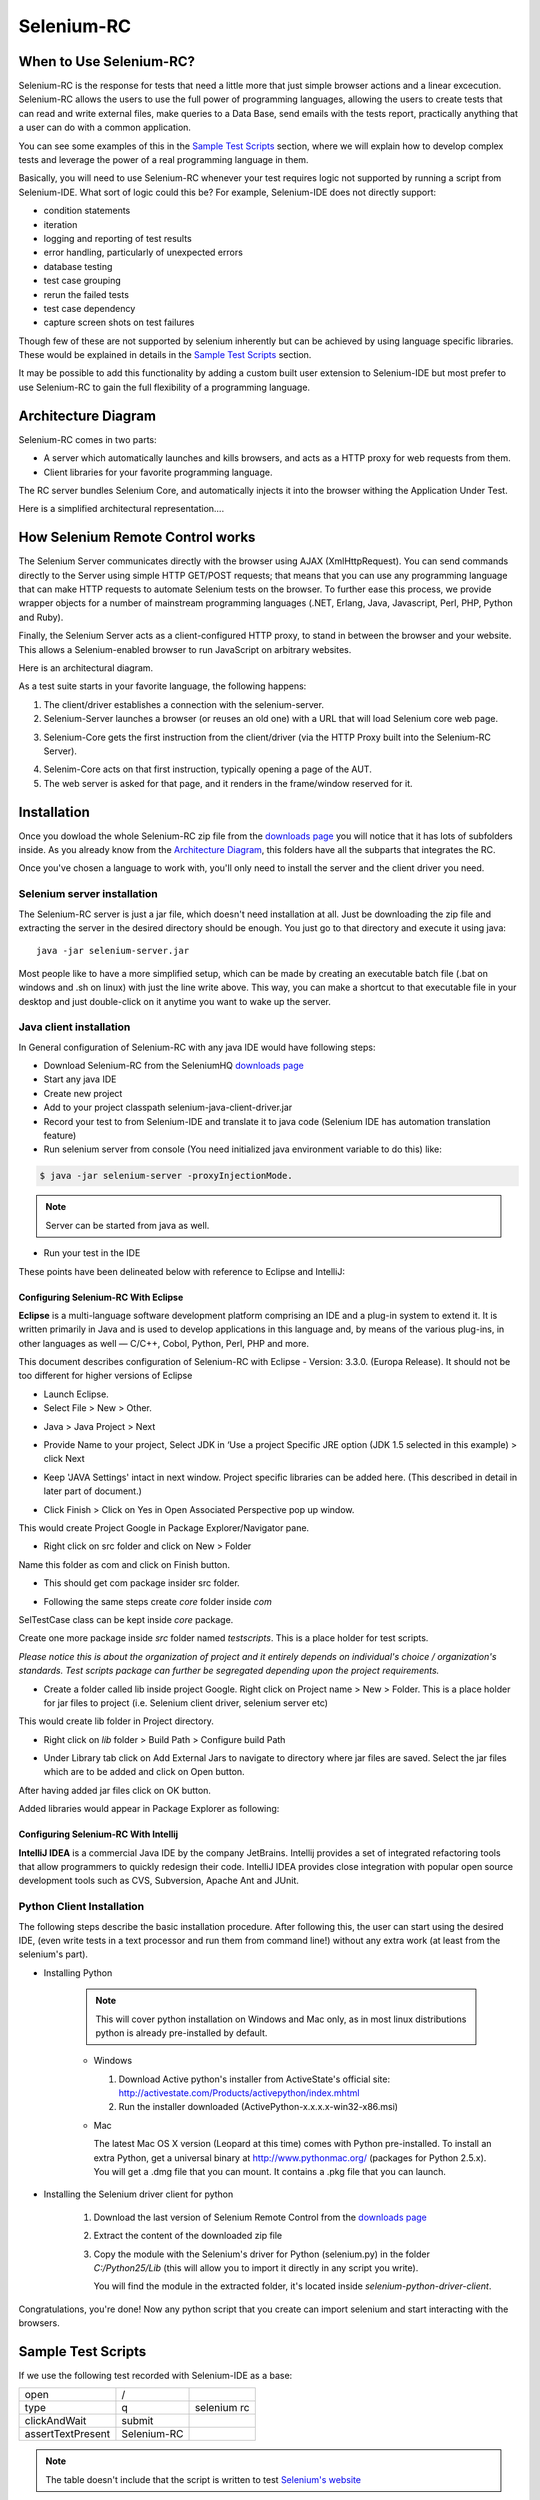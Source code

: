 .. _chapter05-reference:

|logo| Selenium-RC
==================

.. |logo| image:: images/selenium-rc-logo.png
   :alt:

When to Use Selenium-RC?
------------------------

Selenium-RC is the response for tests that need a little more that just simple
browser actions and a linear excecution. Selenium-RC allows the users to use
the full power of programming languages, allowing the users to create tests
that can read and write external files, make queries to a Data Base, send emails
with the tests report, practically anything that a user can do with a common 
application.

You can see some examples of this in the `Sample Test Scripts`_ section, where
we will explain how to develop complex tests and leverage the power of a real
programming language in them.

.. TODO: The content of Sameple test scripts section is not what is described
   here. For now I'm just explaining simple code on them.
   I'll try to add a last subsection like "Adding spice to your tests".

Basically, you will need to use Selenium-RC whenever your test requires logic
not supported by running a script from Selenium-IDE. What sort of logic could 
this be?  For example, Selenium-IDE does not directly support:

* condition statements 
* iteration 
* logging and reporting of test results
* error handling, particularly of unexpected errors
* database testing
* test case grouping
* rerun the failed tests
* test case dependency
* capture screen shots on test failures

Though few of these are not supported by selenium inherently but can be achieved
by using language specific libraries. These would be explained in details in the
`Sample Test Scripts`_ section. 

.. Santi: I'm not sure if we'll be able to explain EVERY pont of these on that 
   section, some of them even have a separate section.

It may be possible to add this functionality by adding a custom built user
extension to Selenium-IDE but most prefer to use Selenium-RC to gain the full
flexibility of a programming language.

Architecture Diagram
--------------------

.. Paul: I initiated a couple of forum posts that can shed some light here. 
   Some of the content in those posts can server as descriptive info for us.
   This comment is a reminder for me to get that info off OpenQA.

Selenium-RC comes in two parts:

.. Paul: hope you don't mind, I changed this to bullets from your numbers to 
   make it agree with the earlier sections 

* A server which automatically launches and kills browsers, and acts as a HTTP
  proxy for web requests from them. 
* Client libraries for your favorite programming language. 

The RC server bundles Selenium Core, and automatically injects it into the 
browser withing the Application Under Test.

.. Paul: So that leads to questions....Does this mean when the server starts up,
   it takes the Sel-Core javascript, inserts it into a spoofed URL, and opens 
   the browser with that URL?  Where is the Sel-core code injected?  Into the 
   AUT?  It can't because the AUT is on a server somewhere. So the Sel-Core is
   injected straight into the browser and then the Sel-Core-Injected-Browser 
   communicates with the AUT. Is this correct?

.. Santi: Yes, from what I know that's right Paul.


Here is a simplified architectural representation.... 

.. image:: images/chapt5_img01_Architecture_Diagram_Simple.png
   :align: center

.. Paul: This diagram always leads me to more questions than answers. I'll 
   admit though that it looks really nice. I think what's missing is 
   a) where is the AUT?
      Tarun: AUT can be conceived running in browser. 
   b) Why is 'linux, Windows, Mac" listed just at the top, I don't think the OS
   is relevant to the diagram but the AUT really is. 
      Tarun: I guess it is to emphasize that tests could be run on multiple 
	  platforms
   c)  I'd like to see some diagrams that include the messages going between 
   the components. That will add a lot of understanding for people. Is that 
   something we can do? If we don't have the info I'm sure we can get it from 
   the other gurus (notice I said 'other gurus' ;-) )
      Santi: I think we will have to re-do this diagram, I have in mind 
	  something that has the same content and the next diagram but with some 
	  corrections (the AUT passes through the proxy also) and with the pretty 
	  logos

.. Paul: Um, I just wrote that comment, and then saw your 2nd diagram. Looks 
   like the 2nd diagram may address some of my questions. I'll have to 
   reconcile my questions against that one, also.

How Selenium Remote Control works 
----------------------------------

The Selenium Server communicates directly with the browser using AJAX 
(XmlHttpRequest). You can send commands directly to the Server using simple 
HTTP GET/POST requests; that means that you can use any programming language 
that can make HTTP requests to automate Selenium tests on the browser. To 
further ease this process, we provide wrapper objects for a number of 
mainstream programming languages (.NET, Erlang, Java, Javascript, Perl, PHP, 
Python and Ruby). 

.. Paul: Let's also emphasize that these 'wrapper objects'  are  APIs 
   supporting the Selenium commands and are provided as libraries to that 
   programming language

Finally, the Selenium Server acts as a client-configured HTTP proxy, to stand 
in between the browser and your website. This allows a Selenium-enabled browser
to run JavaScript on arbitrary websites.

.. Paul: I don't quite understand this. What exactly is a 'proxy'?  and what 
   does 'client-configured' mean?  which client? I'm assuming the test 
   application, but some may think of the browser as a 'client'. Can we expand 
   this a bit with some simplified terminology? I'm thinking especially for the
   new users, some who may not have a solid a technical background. 
	  Santi: The proxy is a third person in the middle that passes the ball 
	  between the two parts. In this case will act as a "web server" that 
	  delivers the AUT to the browser, by doing this, the server hides the original
	  URL and uses it's own (this allows us to put selenium Core in the same 
	  location as the AUT without actually putting it).
   Paul: What is "client-configured"? 
      Santi: The client browser (firefox, IE, etc) is launched with a 
	  configuration profile that has set localhost:4444 as the http proxy, this
	  is why any http request that the browser does will pass through selenium
	  server and the response will come from this server and not from the real
	  server.

Here is an architectural diagram. 

.. Santi: Notice: in step 5, the AUT should pass through the HTTPProxy to go to 
   the Browser....

.. image:: images/chapt5_img02_Architecture_Diagram.png
   :align: center

As a test suite starts in your favorite language, the following happens:

1. The client/driver establishes a connection with the selenium-server.
2. Selenium-Server launches a browser (or reuses an old one) with a URL that 
   will load Selenium core web page.

.. Paul: Where does that URL come from? 
   Tarun: URL is one of the four parameters which is specified while creating 
   the Defult Selenium object. Once the DefaultSelenium object is created then 
   open method used to launch web application, here open method takes url as 
   parameter and lunches the browser. Does this explanation help?

3. Selenium-Core gets the first instruction from the client/driver (via the 
   HTTP Proxy built into the Selenium-RC Server).

.. Paul: Is the 'client/driver' the test program?
   Tarun: No it's the language in which selenium tests are written

4. Selenim-Core acts on that first instruction, typically opening a page of the
   AUT. 
5. The web server is asked for that page, and it renders in the frame/window 
   reserved for it. 

.. Paul: In spite of my many questions, I still think this is a really good 
   start!
   Santi: I will create a new diagram that will simplify this and add some 
   eyecandy.

Installation
------------

Once you dowload the whole Selenium-RC zip file from the `downloads page`_ you
will notice that it has lots of subfolders inside. As you already know from
the `Architecture Diagram`_, this folders have all the subparts that integrates
the RC.

Once you've chosen a language to work with, you'll only need to install the 
server and the client driver you need.

Selenium server installation
~~~~~~~~~~~~~~~~~~~~~~~~~~~~

The Selenium-RC server is just a jar file, which doesn't need installation at
all. Just be downloading the zip file and extracting the server in the desired
directory should be enough. You just go to that directory and execute it using
java:: 

    java -jar selenium-server.jar

Most people like to have a more simplified setup, which can be made by creating
an executable batch file (.bat on windows and .sh on linux) with just the line
write above. This way, you can make a shortcut to that executable file in your
desktop and just double-click on it anytime you want to wake up the server.

Java client installation
~~~~~~~~~~~~~~~~~~~~~~~~

In General configuration of Selenium-RC with any java IDE would have following 
steps:

* Download Selenium-RC from the SeleniumHQ `downloads page`_ 
* Start any java IDE
* Create new project
* Add to your project classpath selenium-java-client-driver.jar 
* Record your test to from Selenium-IDE and translate it to java code (Selenium
  IDE has automation translation feature)
* Run selenium server from console (You need initialized java environment 
  variable to do this) like:

.. code-block:: bash

   $ java -jar selenium-server -proxyInjectionMode. 

.. note:: Server can be started from java as well.

* Run your test in the IDE

These points have been delineated below with reference to Eclipse and IntelliJ: 

Configuring Selenium-RC With Eclipse
++++++++++++++++++++++++++++++++++++

**Eclipse** is a multi-language software development platform comprising an IDE 
and a plug-in system to extend it. It is written primarily in Java and is used 
to develop applications in this language and, by means of the various plug-ins, 
in other languages as well — C/C++, Cobol, Python, Perl, PHP and more.

This document describes configuration of Selenium-RC with Eclipse - 
Version: 3.3.0. (Europa Release). It should not be too different for higher 
versions of Eclipse 

* Launch Eclipse. 
* Select File > New > Other. 

.. image:: images/chapt5_img03_Launch_Eclipse.png
   :align: center

* Java > Java Project > Next 

.. image:: images/chapt5_img04_Create_Java_Project.png
   :align: center

* Provide Name to your project, Select JDK in ‘Use a project Specific JRE option (JDK 1.5
  selected in this example) > click Next 

.. image:: images/chapt5_img05_Create_Java_Project.png
   :align: center

* Keep 'JAVA Settings' intact in next window. Project specific libraries can be 
  added here. (This described in detail in later part of document.)

.. image:: images/chapt5_img06_Create_Java_Project.png 
   :align: center

* Click Finish > Click on Yes in Open Associated Perspective pop up window. 

.. image:: images/chapt5_img07_Create_Java_Project.png 
   :align: center

This would create Project Google in Package Explorer/Navigator pane.

.. image:: images/chapt5_img08_Package_Explorer.png 
   :align: center

* Right click on src folder and click on New > Folder 

.. image:: images/chapt5_img09_Create_Com_Package.png 
   :align: center

Name this folder as com and click on Finish button.

* This should get com package insider src folder. 

.. image:: images/chapt5_img10_Create_Com_Package.png 
   :align: center

* Following the same steps create *core* folder inside *com*

.. image:: images/chapt5_img11_Create_Core_Package.png 
   :align: center

SelTestCase class can be kept inside *core* package. 

Create one more package inside *src* folder named *testscripts*. This is a 
place holder for test scripts. 

*Please notice this is about the organization of project and it entirely 
depends on individual's choice /  organization's standards. Test scripts 
package can further be segregated depending upon the project requirements.*

.. image:: images/chapt5_img12_Create_Test_Script_Package.png 
   :align: center

* Create a folder called lib inside project Google. Right click on Project name
  > New > Folder. This is a place holder for jar files to project (i.e. Selenium 
  client driver, selenium server etc) 

.. image:: images/chapt5_img13_Create_Library_Package.png
   :align: center

This would create lib folder in Project directory. 

.. image:: images/chapt5_img14_Create_Library_Package.png
   :align: center

* Right click on *lib* folder > Build Path > Configure build Path 

.. image:: images/chapt5_img15_Configure_Build_Path.png
   :align: center

* Under Library tab click on Add External Jars to navigate to directory where 
  jar files are saved. Select the jar files which are to be added and click on 
  Open button. 

.. image:: images/chapt5_img16_Configure_Build_Path.png
   :align: center

.. note: Here in Selenium Server, Selenium Java Client driver and TestNG jar 
   files have been added. TestNG is a testing framework which can be used to
   build selenium tests. As an alternative to TestNG, JUnit jar can be added to
   write selenium tests. 

After having added jar files click on OK button. 

.. image:: images/chapt5_img17_Configure_Build_Path.png
   :align: center

Added libraries would appear in Package Explorer as following:

.. image:: images/chapt5_img18_Configure_Build_Path.png
   :align: center

Configuring Selenium-RC With Intellij
+++++++++++++++++++++++++++++++++++++

**IntelliJ IDEA** is a commercial Java IDE by the company JetBrains. Intellij 
provides a set of integrated refactoring tools that allow programmers to 
quickly redesign their code. IntelliJ IDEA provides close integration with 
popular open source development tools such as CVS, Subversion, Apache Ant and 
JUnit.

.. <Documentation is in progress> 

Python Client Installation 
~~~~~~~~~~~~~~~~~~~~~~~~~~

The following steps describe the basic installation procedure. After following 
this, the user can start using the desired IDE, (even write tests in a text 
processor and run them from command line!) without any extra work (at least 
from the selenium's part).

* Installing Python

    .. note:: This will cover python installation on Windows and Mac only, as in 
       most linux distributions python is already pre-installed by default. 

    * Windows
    
      1. Download Active python's installer from ActiveState's official site: 
         http://activestate.com/Products/activepython/index.mhtml 
      2. Run the installer downloaded (ActivePython-x.x.x.x-win32-x86.msi)

      .. image:: images/chapt5_img19_Python_Install.png
         :align: center

      .. image:: images/chapt5_img22_Python_Install.png
         :align: center

    * Mac
    
      The latest Mac OS X version (Leopard at this time) comes with Python 
      pre-installed. To install an extra Python, get a universal binary at 
      http://www.pythonmac.org/ (packages for Python 2.5.x). You will get a 
      .dmg file that you can mount. It contains a .pkg file that you can launch.

      .. image:: images/chapt5_img19_Python_Mac_Install.png
         :align: center
	
* Installing the Selenium driver client for python 

    1. Download the last version of Selenium Remote Control from the 
       `downloads page`_
    2. Extract the content of the downloaded zip file 
    3. Copy the module with the Selenium's driver for Python (selenium.py)
       in the folder *C:/Python25/Lib* (this will allow you to import it 
       directly in any script you write).

       You will find the module in the extracted folder, it's located inside 
       *selenium-python-driver-client*.

    .. image:: images/chapt5_img25_Python_Driver_Install.png
       :align: center

Congratulations, you're done! Now any python script that you create can import
selenium and start interacting with the browsers.

.. _`downloads page`: http://seleniumhq.org/download/

Sample Test Scripts
-------------------

If we use the following test recorded with Selenium-IDE as a base:

.. _search example:

=================  ============  ===========
open               /
type               q             selenium rc
clickAndWait       submit
assertTextPresent  Selenium-RC
=================  ============  ===========

.. note:: The table doesn't include that the script is written to test 
   `Selenium's website`_

.. _Selenium's website: http://seleniumhq.org

Here is the test script exported to all the programming languages:

.. container:: toggled

   .. code-block:: c#

        using System;
        using System.Text;
        using System.Text.RegularExpressions;
        using System.Threading;
        using NUnit.Framework;
        using Selenium;

        namespace SeleniumTests
        {
        	[TestFixture]
        	public class NewTest
        	{
        		private ISelenium selenium;
        		private StringBuilder verificationErrors;
        		
        		[SetUp]
        		public void SetupTest()
        		{
        			selenium = new DefaultSelenium("localhost", 4444, "*firefox", "http://seleniumhq.org/");
        			selenium.Start();
        			verificationErrors = new StringBuilder();
        		}
        		
        		[TearDown]
        		public void TeardownTest()
        		{
        			try
        			{
        				selenium.Stop();
        			}
        			catch (Exception)
        			{
        				// Ignore errors if unable to close the browser
        			}
        			Assert.AreEqual("", verificationErrors.ToString());
        		}
        		
        		[Test]
        		public void TheNewTest()
        		{
        			selenium.Open("/");
        			selenium.Type("q", "selenium rc");
        			selenium.Click("submit");
        			selenium.WaitForPageToLoad("30000");
        			Assert.IsTrue(selenium.IsTextPresent("Selenium-RC"));
        		}
        	}
        }

.. container:: toggled

   .. code-block:: java

      package com.example.tests;

      import com.thoughtworks.selenium.*;
      import java.util.regex.Pattern;

      public class NewTest extends SeleneseTestCase {
      	public void setUp() throws Exception {
      		setUp("http://seleniumhq.org/", "*firefox");
      	}
            public void testNew() throws Exception {
      	      selenium.open("/");
      	      selenium.type("q", "selenium rc");
      	      selenium.click("submit");
      	      selenium.waitForPageToLoad("30000");
      	      assertTrue(selenium.isTextPresent("Selenium-RC"));
      	}
      }

.. container:: toggled

   .. code-block:: perl

      use strict;
      use warnings;
      use Time::HiRes qw(sleep);
      use Test::WWW::Selenium;
      use Test::More "no_plan";
      use Test::Exception;

      my $sel = Test::WWW::Selenium->new( host => "localhost", 
                                          port => 4444, 
                                          browser => "*firefox", 
                                          browser_url => "http://seleniumhq.org/" );

      $sel->open_ok("/");
      $sel->type_ok("q", "selenium rc");
      $sel->click_ok("submit");
      $sel->wait_for_page_to_load_ok("30000");
      $sel->is_text_present_ok("Selenium-RC");

.. container:: toggled

   .. code-block:: php

      <?php

      require_once 'PHPUnit/Extensions/SeleniumTestCase.php';

      class Example extends PHPUnit_Extensions_SeleniumTestCase
      {
        function setUp()
        {
          $this->setBrowser("*firefox");
          $this->setBrowserUrl("http://seleniumhq.org/");
        }

        function testMyTestCase()
        {
          $this->open("/");
          $this->type("q", "selenium rc");
          $this->click("submit");
          $this->waitForPageToLoad("30000");
          $this->assertTrue($this->isTextPresent("Selenium-RC"));
        }
      }
      ?>

.. container:: toggled

   .. code-block:: python

      from selenium import selenium
      import unittest, time, re

      class NewTest(unittest.TestCase):
          def setUp(self):
              self.verificationErrors = []
              self.selenium = selenium("localhost", 4444, "*firefox",
                      "http://seleniumhq.org/")
              self.selenium.start()
         
          def test_new(self):
              sel = self.selenium
              sel.open("/")
              sel.type("q", "selenium rc")
              sel.click("submit")
              sel.wait_for_page_to_load("30000")
              self.failUnless(sel.is_text_present("Selenium-RC"))
         
          def tearDown(self):
              self.selenium.stop()
              self.assertEqual([], self.verificationErrors)

.. container:: toggled

   .. code-block:: ruby

      require "selenium"
      require "test/unit"

      class NewTest < Test::Unit::TestCase
        def setup
          @verification_errors = []
          if $selenium
            @selenium = $selenium
          else
            @selenium = Selenium::SeleniumDriver.new("localhost", 4444, "*firefox", "http://seleniumhq.org/", 10000);
            @selenium.start
          end
          @selenium.set_context("test_new")
        end

        def teardown
          @selenium.stop unless $selenium
          assert_equal [], @verification_errors
        end

        def test_new
          @selenium.open "/"
          @selenium.type "q", "selenium rc"
          @selenium.click "submit"
          @selenium.wait_for_page_to_load "30000"
          assert @selenium.is_text_present("Selenium-RC")
        end
      end

Now we will analyze the different parts of the tests for you to understand
each statement.

Basic Tests Structure
~~~~~~~~~~~~~~~~~~~~~

Here you will find an explanation of the basic test structure on each 
programming language. This tends to differ from one to another, so you'll find
separate explanations for each of them:

* Python_
* Java_
* `C#`_
* Perl_
* PHP_ 
* Ruby_ 

C#
++

Java
++++

For java, we use a wrapper_ of the basic Junit test case. With it, you'll save
many lines of code by just writing the basic part and letting the wrapper do
all the rest.

.. _wrapper: http://release.seleniumhq.org/selenium-remote-control/1.0-beta-2/doc/java/com/thoughtworks/selenium/SeleneseTestCase.html

.. code-block:: java

   package com.example.tests;
   // We specify the package of our tess

   import com.thoughtworks.selenium.*;
   // This is the driver's import, you'll use this for instantiating a
   // browser and make it do what you need.

   import java.util.regex.Pattern;
   // Selenium-IDE add the Pattern module because it's sometimes used for 
   // regex validations. You can remove the module if it's not used in your 
   //script.

   public class NewTest extends SeleneseTestCase {
   // We create our selenium test case

         public void setUp() throws Exception {
   		setUp("http://seleniumhq.org/", "*firefox");
                // We instantiate and start the browser
         }

         public void testNew() throws Exception {
              selenium.open("/");
              selenium.type("q", "selenium rc");
              selenium.click("submit");
              selenium.waitForPageToLoad("30000");
              assertTrue(selenium.isTextPresent("Selenium-RC"));
              // These are the real test steps
        }
   }

Perl
++++

PHP
+++

Python
++++++

We use pyunit testing framework (the unittest module) for our tests, you should
understand how this works to better understand how to write your tests.
To completely understand pyunit, you should read it's `official documentation
<http://docs.python.org/library/unittest.html>`_.

The basic test structure is:

.. code-block:: python

   from selenium import selenium
   # This is the driver's import, you'll use this class for instantiating a
   # browser and make it do what you need.

   import unittest, time, re
   # This are the basic imports added by Selenium-IDE by default.
   # You can remove the modules if they are not used in your script.

   class NewTest(unittest.TestCase):
   # We create our unittest test case

       def setUp(self):
           self.verificationErrors = []
           # This is an empty array where we will store any verification errors
           # we find in our tests

           self.selenium = selenium("localhost", 4444, "*firefox",
                   "http://seleniumhq.org/")
           self.selenium.start()
           # We instantiate and start the browser

       def test_new(self):
           # This is the test code, here you should put the actions you need
           # the browser to do during your test
            
           sel = self.selenium
           # We assign the browser to the variable "sel" (just to save us from 
           # typing "self.selenium" each time we want to call the browser).
            
           sel.open("/")
           sel.type("q", "selenium rc")
           sel.click("submit")
           sel.wait_for_page_to_load("30000")
           self.failUnless(sel.is_text_present("Selenium-RC"))
           # These are the real test steps

       def tearDown(self):
           self.selenium.stop()
           # we close the browser (I'd recommend you to comment this line while
           # you are creating and debugging your tests)

           self.assertEqual([], self.verificationErrors)
           # And make the test fail if we found that any verification errors
           # where found

Ruby
++++

Starting The Browser 
~~~~~~~~~~~~~~~~~~~~~

.. container:: toggled

   .. code-block:: c#

      selenium = new DefaultSelenium("localhost", 4444, "*firefox", "http://seleniumhq.org/");
      selenium.Start();

.. container:: toggled

   .. code-block:: java

      setUp("http://seleniumhq.org/", "*firefox");

.. container:: toggled

   .. code-block:: perl

      my $sel = Test::WWW::Selenium->new( host => "localhost", 
                                          port => 4444, 
                                          browser => "*firefox", 
                                          browser_url => "http://seleniumhq.org/" );

.. container:: toggled

   .. code-block:: php

      $this->setBrowser("*firefox");
      $this->setBrowserUrl("http://seleniumhq.org/");

.. container:: toggled

   .. code-block:: python

      self.selenium = selenium("localhost", 4444, "*firefox",
                               "http://seleniumhq.org/")
      self.selenium.start()

.. container:: toggled

   .. code-block:: ruby

      if $selenium
        @selenium = $selenium
      else
        @selenium = Selenium::SeleniumDriver.new("localhost", 4444, "*firefox", "http://seleniumhq.org/", 10000);
        @selenium.start

Each of this sentences is in charge of instantiating a browser (which is just
an object for your code) and assigning the "browser" instance to a variable 
(which will later be used to call methods from the browser, like *open* or 
*type*)

The initial parameters that you should give when you create the browser instance
are: 

host
    This is the ip location where the server is located. Most of the times is
    the same machine than the one where the client is running, so you'll see
    that it's an optional parameter on some clients.
port
    As the host, it determines on which socket is the server listening waiting
    for the client to communicate with him. Again, it can be optional in some
    client drivers.
browser
    The browser in which you want to run the tests. This is a required 
    parameter (I hope you understand why :))
url
    The base url of the application under test. This is also required on all the
    client libs and Selenium-RC needs it before starting the browser due to the
    way the same server is implemented.

Finally, some languages require the browser to be started explicitly by calling
it's *start* method.

Running Commands 
~~~~~~~~~~~~~~~~

Once you have the browser initialized and assigned to a variable (generally
named selenium) you can make it run commands by calling the respective 
methods from the selenium browser. For example, when you call the *type* method
of the selenium object::

    selenium.type("field-id","sting to type")

In backend (by the magic of Selenium-RC), the browser will actually **type** 
using the locator and the string you specified during the method call. So, 
summarizing, what for your code is just a regular object (with methods and 
properties), in backend it's making the real browser do things.

Retrieving and Reporting Results
~~~~~~~~~~~~~~~~~~~~~~~~~~~~~~~~

Adding Some Spice to Your Tests
~~~~~~~~~~~~~~~~~~~~~~~~~~~~~~~~

Now you'll understand why you needed Selenium-RC and you just couldn't stay
only with the IDE. We will try to give you some guidance on things that can 
only be done using a programming language. The different examples are just 
written on only one of the languages, but we think that you'll understand the
idea and will be able to translate it to the language of your choice.

Iteration
+++++++++

Iteration is one of the most common things people needs to do in their tests.
Generally, to repeat a simple search, or saving you from duplicating the same
code several times.

If we take the `search example`_ we've been looking at, it's not so crazy to 
think that we want to check that all the Selenium tools appear on the search
we make. This kind of test could be made doing the following using Selenese:

=================  =============  =============
open               /
type               q              selenium rc
clickAndWait       submit
assertTextPresent  Selenium-RC
type               q              selenium ide
clickAndWait       submit 
assertTextPresent  Selenium-IDE 
type               q              selenium grid
clickAndWait       submit 
assertTextPresent  Selenium-Grid 
=================  =============  =============

As you can see, the code has been triplicated to run the same steps 3 times.
This doesn't look to efficient.

By using a programming language, we can just iterate over a list and do the 
search in the following way (the example has been written in python):

.. code-block:: python

   list = ("IDE", "RC", "GRID")
   for tool in list:
       sel.type("q", "selenium " + tool)
       sel.click("submit")
       sel.wait_for_page_to_load("30000")
       self.failUnless(sel.is_text_present("Selenium-" + tool))

Data Driven Testing
+++++++++++++++++++

So, the iteration_ idea seems cool. Let's improve this by allowing the users to
write an external text file from which the script should read the input data,
search and assert it's existence.

Error Handling
++++++++++++++

Conditionals
++++++++++++

Data Base Validations
+++++++++++++++++++++

Server Command Line options
---------------------------

.. Paul: Can we put some info in here about how/when a user would use some of 
   these features?  Some, like the port, should be obvious. But let's see if
   we can think of some examples. 
   Like.....Why would I ever want -singleWindow?  This is a great section 
   though. I didn't even know about this until about 2 weeks ago.

Usage:

.. code-block:: bash
 
   $ java -jar selenium-server.jar [-interactive] [options] 

Options: 

-port 
    <nnnn>
    The port number the selenium server should use (default 4444) 

-timeout
    <nnnn>
    An integer number of seconds before we should give up 

-interactive
    Puts you into interactive mode. See the tutorial for more details.

-singleWindow
    Puts you into a mode where the test web site executes in a frame. This mode
    should only be selected if the application under test does not use frames. 

-profilesLocation
    Specifies the directory that holds the profiles that java clients can use 
    to start up selenium. Currently supported for Firefox only.
	
.. Paul: Is 'java client' the right word here?  It's the browser that uses the 
   profile right?

.. Paul: Is this different from -firefoxProfileTemplate?

-forcedBrowserMode
    <browser>
    Sets the browser mode (e.g. "\*iexplore" for all sessions, no matter what is 
    passed to getNewBrowserSession 

-forcedBrowserModeRestOfLine
    <browser>
    Sets the browser mode to all the remaining tokens on the line (e.g. 
    "\*custom /some/random/place/iexplore.exe") for all sessions, no matter what
    is passed to getNewBrowserSession 

-userExtensions
    <file>
    Indicates a JavaScript file that will be loaded into selenium 

-browserSessionReuse
    Stops re-initialization and spawning of the browser between tests 

-avoidProxy
    By default, we proxy every browser request; set this flag to make the 
    browser use our proxy only for URLs containing '/selenium-server' 

-firefoxProfileTemplate 
    <dir>
    Normally, we generate a fresh empty Firefox profile every time we launch. 
    You can specify a directory to make us copy your profile directory instead. 

-debug
    Puts you into debug mode, with more trace information and diagnostics 

-browserSideLog
    Enables logging on the browser side; logging messages will be transmitted 
    to the server. This can affect performance. 

-ensureCleanSession
    If the browser does not have user profiles, make sure every new session has
    no artifacts from previous sessions. For example, enabling this option will
    cause all user cookies to be archived before launching IE, and restored 
    after IE is closed. 

-trustAllSSLCertificates
    Forces the Selenium proxy to trust all SSL certificates. This doesn't work 
    in browsers that don't use the Selenium proxy. 

-log
    <LogFileName>
    Writes lots of debug information out to a log file 

-htmlSuite
    <browser> <startURL> <suiteFile> <resultFile>
    Run a single HTML Selenese (Selenium Core) suite and then exit immediately, 
    using the specified browser (e.g. "\*firefox") on the specified URL 
    (e.g. "http://www.google.com"). You need to specify the absolute path to 
    the HTML test suite as well as the path to the HTML results file we'll 
    generate. 

-proxyInjectionMode
    Puts you into proxy injection mode, a mode where the selenium server acts
    as a proxy server for all content going to the test application. Under 
    this mode, multiple domains can be visited, and the following additional 
    flags are supported:

    -dontInjectRegex
        <regex>
        An optional regular expression that proxy injection mode can use to 
        know when to bypss injection 

    -userJsInjection
        <file>
        Specifies a JavaScript file which will then be injected into all pages 

    -userContentTransformation
        <regex> <replacement>
        A regular expression which is matched against all test HTML content; 
        the second is a string which will replace matches. These flags can be 
        used any number of times. A simple example of how this could be 
        useful: if you add "-userContentTransformation https http" then all 
        "https" strings in the HTML of the test application will be changed to 
        be "http". 

.. Paul: We'll probably need a whole section explaining proxyInjectionMode that
   includes when, and why, someone might use it.

We also support two Java system properties: -Dhttp.proxyHost and -Dhttp.\
proxyPort. Selenium-RC normally overrides your proxy server configuration, using
the Selenium Server as a proxy. Use these options if you need to use your own 
proxy together with the Selenium Server proxy. Use the proxy settings like like
this:

.. code-block:: bash

   $ java -Dhttp.proxyHost=myproxy.com -Dhttp.proxyPort=1234 -jar selenium-server.jar 

If your HTTP proxy requires authentication, you will also need to set -Dhttp.\
proxyUser and -Dhttp.proxyPassword, in addition to http.proxyHost and http.\
proxyPort:

.. code-block:: bash

   $ java -Dhttp.proxyHost=myproxy.com -Dhttp.proxyPort=1234 -Dhttp.proxyUser=joe -Dhttp.proxyPassword=example -jar selenium-server.jar

Howto correctly use your Verify commands in Selenium-RC 
-------------------------------------------------------

.. Santi: I'll put some info from 
   http://clearspace.openqa.org/message/56908#56908 (we should write an example
   for all the languages...)

Paul's part
-----------

Selenium-IDE Generated Code
~~~~~~~~~~~~~~~~~~~~~~~~~~~

.. Santi: I'm writing something similar in the Sample Test Scripts section

Starting the Browser 
~~~~~~~~~~~~~~~~~~~~

Specify the Host and Port::

   localhost:4444 

.. Santi: What's this topic?

The Selenium-RC Program's Main() 
~~~~~~~~~~~~~~~~~~~~~~~~~~~~~~~~

.. Santi: What's this topic?

Handling HTTPS and Security Popups 
~~~~~~~~~~~~~~~~~~~~~~~~~~~~~~~~~~

Many applications will switch from using HTTP to HTTPS when they need to send 
encrypted information such as passwords or credit card information. This is 
common with many of today's web applications. Selenium-RC supports this. 

To ensure the HTTPS site is genuine, the browser will need a security 
certificate. Otherwise, when the Selenium code is inserted between the 
browser and the application under test, the browser will recognize this as a 
security violation. It will assume some other site is masquerading as your 
application. When this occurs the browser displays security popups, and these 
popups cannot be closed using Selenium-RC. 

When dealing with HTTPS you must use a run mode that supports this and handles
the security certificate for you. You specify the run mode when you test program
initialized Selenium. 

.. TODO: copy my C# code example here. 

In Selenium-RC 1.0 beta 2 and later use \*firefox or \*iexplore for the run 
mode. In earlier versions, including Selenium-RC 1.0 beta 1, use \*chrome or 
\*iehta, for the run mode. Using these run modes, you will not need to install
any special security certificates to prevent your browser's security warning 
popups. 

In Selenium 1.0 beta 2 and later, the run modes \*firefox or \*iexplore are 
recommended. There are additional run modes of \*iexploreproxy and 
\*firefoxproxy. These are provided only for backwards compatibility and 
should not be used unless required by legacy test programs. Their use will 
present limitations with security certificate handling and with the running 
of multiple windows if your application opens additional browser windows. 

In earlier versions of Selenium-RC, \*chrome or \*iehta were the run modes that 
supported HTTPS and the handling of security popups. These were ‘experimental
modes in those versions but as of Selenium-RC 1.0 beta 2, these modes have now 
become stable, and the \*firefox and \*iexplore run modes now translate into 
the \*chrome and \*iehta modes. 

Security Certificates Explained
~~~~~~~~~~~~~~~~~~~~~~~~~~~~~~~

Normally, your browser will trust the application you are testing, most 
likely by installing a security certificate which you already own. You can 
check this in your browser's options or internet properties (if you don't 
know your AUT's security certificate as you system administrator or lead 
developer). When Selenium loads your browser it injects code to intercept 
messages between the browser and the server. The browser now thinks 
something is trying to look like your application, but really is not a 
significant security risk. So, it responds by alerting you with popup messages. 

Please, can someone verify that I explained certificates correctly?—this is 
an area I'm not certain I understand well yet. 

To get around this, Selenium-RC, (again when using a run mode that support 
this) will install its own security certificate, temporarily, onto your 
client machine in a place where the browser can access it. This tricks the 
browser into thinking it's accessing a different site from your application 
under test and effectively suppresses the security popups. 

Another method that has been used with earlier versions of Selenium is to 
install the Cybervillians security certificate provided with you selenium 
installation. Most users should no longer need to do this, however, if you are
running Selenium-RC in proxy injection mode, you may need to explicitly install this
security certificate to avoid the security popups. 

Multi-Window Mode
~~~~~~~~~~~~~~~~~

Before 1.0, Selenium by default ran the application under test in a subframe 
which looks like this:

.. image:: images/chapt5_img26_single_window_mode.png
   :align: center

Unfortunately, some apps don't run properly in a subframe, preferring to be 
loaded into the top frame of the window. That's why we made the multiWindow 
mode (the new default since Selenium 1.0). Using this you can make your 
application under test run in a separate window rather than in the default 
frame.

.. image:: images/chapt5_img27_multi_window_mode.png
   :align: center

Older versions of Selenium however did not handle this unless you explicitly 
told the server to run in multiwindow mode. For handling multiple windows, 
Selenium 0.9.2 required the Server to be started with the following option:

.. code-block:: bash

   -multiwindow 

In Selenium-RC 1.0 and later if you want to require your testing to run in a
single frame you can explicitly state this to the Selenium Server using the
option:

.. code-block:: bash
 
   -singlewindow 

Using the Browser While Selenium is Running 
~~~~~~~~~~~~~~~~~~~~~~~~~~~~~~~~~~~~~~~~~~~

You may want to use your browser at the same time that Selenium is also using 
it. Perhaps you want to run some manual tests while Selenium is running your 
automated tests and you wish to do this on the same machine. Or perhaps you just
want to use your Facebook account but Selenium is running in the background. 
This isn't a problem. 

With Internet Explorer, you can simply start another browser instance and run 
it in parallel to the IE instance used by Selenium-RC. With Firefox, you can do
this also, but you must specify a separate profile. 

Specifying a Separate Firefox Profile 
-------------------------------------

Firefox will not run two instances simultaneously unless you specify a 
separate profile for each instance. Later versions of Selenium-RC run in a 
separate profile automatically, however, if you are using an older version of 
Selenium, you may need to explicitly specify a separate profile. 

Open the Windows "Start" menu, select "Run",then type and enter one of the following:

.. code-block:: bash

   firefox.exe -profilemanager 

.. code-block:: bash

   firefox.exe -P 

Create a new profile using the dialog. When you run the Selenium-RC server, 
tell it to use this new Firefox profile with the server command-line option 
\-firefoxProfileTemplate and specify the path to the profile:

.. code-block:: bash

   -firefoxProfileTemplate "path to the profile" 

.. note:: On windows, people tend to have problems with the profiles location.
   Try to start using a simple location like *C:\\seleniumProfile* to make it
   work and then move the profile where you want and try to find it again.

.. warning::  Be sure to put your profile in a separate new folder!!! 
   The Firefox profile manager tool will delete all files in a folder if you 
   delete a profile, regardless of whether they are profile files or not. 
 
Specifying the Path to a Specific Browser 
-----------------------------------------

You can specify to Selenium-RC a path to a specific browser. This is useful if 
you have different versions of the same browser, and you wish to use a specific
one. Also, this is used to allow your tests to run against a browser not 
directly supported by Selenium-RC. When specifying the run mode, use the 
\*custom specifier followed by the full path to the browser's executable::

   *custom <path to browser> 
 
For example 
 
.. Paul: Need an example here that works—the one I tried didn't 

Reports Generation 
------------------

.. Paul: This is an important section because the generated code in both Java 
   and C# does not give code for reporting errors, and for anyone who doesn't 
   know try-catch statements they'll be really confused. We should give some 
   sample code here. I'd really like to see what you guys are using as I'm 
   only just starting out in this area--and haven't had time at work to do 
   much here yet.

Troubleshooting 
---------------

.. Paul: Here's 3 other issues we had on our orig list of topics for this 
   chapter. Shall we still develop these?

.. Santi: must recheck if all the topics here: 
   http://seleniumhq.org/documentation/remote-control/troubleshooting.html
   are covered.

Empty verify strings
~~~~~~~~~~~~~~~~~~~~

This issue has it's own section. Please go here_ for more information.

.. _here: `Howto correctly use your Verify commands in Selenium-RC`_

Firefox and Linux 
~~~~~~~~~~~~~~~~~

On Unix/Linux, versions of Selenium before 1.0 needed to invoke "firefox-bin" 
directly, so if you are using a previous version, make sure that the real 
executable is on the path. 

On most linux distributions, the real firefox-bin is located on::

   /usr/lib/firefox-x.x.x/ 

Where the x.x.x is the version number you currently have. So, to add that path 
to the user's path. you will have to add the following to your .bashrc file:

.. code-block:: bash

   export PATH="$PATH:/usr/lib/firefox-x.x.x/"


.. This problem is caused because in linux, firefox is executed through a shell
   script (the one located on /usr/bin/firefox), when it comes the time to kill
   the browser Selenium-RC will kill the shell script, leaving the browser 
   running.  Santi: not sure if we should put this here...

If necessary, you can specify the path to firefox-bin directly in your test,
like this::

   "*firefox /usr/lib/firefox-x.x.x/firefox-bin"

IE and the style attributes
~~~~~~~~~~~~~~~~~~~~~~~~~~~

.. Santi: When used in the XPATH, the keys in  @style should be uppercase to 
   work on IE, even if they are lowercase in the source code

.. Paul: Hey Santi, what is this section?  Does this belong inthe Selenese 
   chapter?  That's where we're putting stuff on locators like XPATH.

.. Santi: I put this under the SelRC part, because it's only caused working 
   with IE (and this can only be done using Sel RC)

Unable to Connect to Server 
~~~~~~~~~~~~~~~~~~~~~~~~~~~

When your test program cannot connect to the Selenium Server, an exception 
will be thrown in your test program. It should display this message or a 
similar one::

    "Unable to connect to remote server….Inner Exception Message: No 
    connection could be made because the target machine actively refused it…."
    (using .NET and XP Service Pack 2) 

If you see a message like this, be sure you started the Selenium Server. If 
you did, then there is some problem with the connectivity between the two 
problems. This should not normally happen when your operating system has 
typical networking and TCP/IP settings. If you continue to have trouble, try 
a different computer. 
 
:: 

    (500) Internal Server Error 

This error seems to occur when Selenium-RC cannot load the browser.

::

    500 Internal Server Error 

(using .NET and XP Service Pack 2) 

* Firefox cannot start because the Firefox browser is already open and you did 
  not specify a separate profile. 
* The run mode you're using doesn't match any browser on your machine is this 
  true?  I haven't tried this one as I didn't want to uninstall either of my 
  browsers. 
* you specified the path to the browser explicitly (see above) but the path is 
  incorrect. 

Selenium Starts but Cannot Find the AUT 
~~~~~~~~~~~~~~~~~~~~~~~~~~~~~~~~~~~~~~~

If your test program starts Selenium successfully, but the browser window 
cannot display the website you're testing, the most likely cause is your test 
program is not using the correct URL. 

This can easily happen. When Selenium-IDE generates the native language code 
from your script it inserts a dummy URL. It may not (in the .NET-C# format 
this problem exists) use the base URL when it generates the code. You will 
need to explicitly modify the URL in the generated code. 

Firefox refused shutdown while preparing a profile 
~~~~~~~~~~~~~~~~~~~~~~~~~~~~~~~~~~~~~~~~~~~~~~~~~~

This most often occurs when your run your Selenium-RC test program against Firefox,
but you already have a Firefox browser session running, and, you didn't specify
a separate profile when you started the Selenium Server. The error from the 
test program looks like this::

    Error:  java.lang.RuntimeException: Firefox refused shutdown while 
    preparing a profile 

(using .NET and XP Service Pack 2) 

Here's the complete error msg from the server::

    16:20:03.919 INFO - Preparing Firefox profile... 
    16:20:27.822 WARN - GET /selenium-server/driver/?cmd=getNewBrowserSession&1=*fir 
    efox&2=http%3a%2f%2fsage-webapp1.qa.idc.com HTTP/1.1 
    java.lang.RuntimeException: Firefox refused shutdown while preparing a profile 
            at org.openqa.selenium.server.browserlaunchers.FirefoxCustomProfileLaunc 
    her.waitForFullProfileToBeCreated(FirefoxCustomProfileLauncher.java:277) 
    ……………………. 
    Caused by: org.openqa.selenium.server.browserlaunchers.FirefoxCustomProfileLaunc 
    her$FileLockRemainedException: Lock file still present! C:\DOCUME~1\jsvec\LOCALS 
    ~1\Temp\customProfileDir203138\parent.lock 

To resolve this, see the section on `Specifying a Separate Firefox Profile`_

Versioning Problems 
~~~~~~~~~~~~~~~~~~~

Make sure your version of Selenium supports the version of your browser. For
example, Selenium-RC 0.92 does not support Firefox 3. At times, you may be lucky
(I was) in that it may still work. But regardless, don't forget to check which
browser versions are supported by the version of Selenium you are using. When in
doubt, use the latest release version of Selenium.
